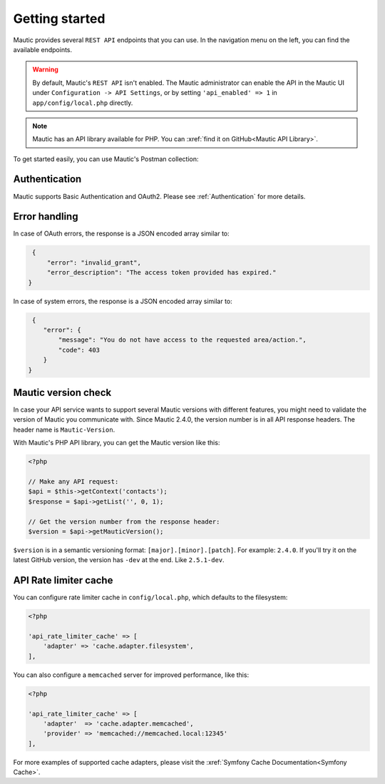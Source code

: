 Getting started
###############

Mautic provides several ``REST API`` endpoints that you can use. In the navigation menu on the left, you can find the available endpoints.

.. warning:: 

    By default, Mautic's ``REST API`` isn't enabled. The Mautic administrator can enable the API in the Mautic UI under ``Configuration -> API Settings``, or by setting ``'api_enabled' => 1`` in ``app/config/local.php`` directly.

.. note:: 

    Mautic has an API library available for PHP. You can :xref:`find it on GitHub<Mautic API Library>`.

To get started easily, you can use Mautic's Postman collection:

.. image:: https://run.pstmn.io/button.svg
   :target: https://app.getpostman.com/run-collection/19345380-9b7bbddc-8a4d-437a-8fc2-42b0b9823883?action=collection%2Ffork&source=rip_markdown&collection-url=entityId%3D19345380-9b7bbddc-8a4d-437a-8fc2-42b0b9823883%26entityType%3Dcollection%26workspaceId%3D2c328b62-2531-4e35-a6bc-0f2995ce2df3

Authentication
**************

Mautic supports Basic Authentication and OAuth2. Please see :ref:`Authentication` for more details.

Error handling
**************

In case of OAuth errors, the response is a JSON encoded array similar to:

.. code-block:: json

    {
        "error": "invalid_grant",
        "error_description": "The access token provided has expired."
   }

In case of system errors, the response is a JSON encoded array similar to:

.. code-block:: json

    {
       "error": {
           "message": "You do not have access to the requested area/action.",
           "code": 403
       }
   }

.. vale off

Mautic version check
********************

.. vale on

In case your API service wants to support several Mautic versions with different features, you might need to validate the version of Mautic you communicate with. Since Mautic 2.4.0, the version number is in all API response headers. The header name is ``Mautic-Version``.

With Mautic's PHP API library, you can get the Mautic version like this:

.. code-block:: php

    <?php

    // Make any API request:
    $api = $this->getContext('contacts');
    $response = $api->getList('', 0, 1);

    // Get the version number from the response header:
    $version = $api->getMauticVersion();

``$version`` is in a semantic versioning format: ``[major].[minor].[patch]``. For example: ``2.4.0``. If you'll try it on the latest GitHub version, the version has ``-dev`` at the end. Like ``2.5.1-dev``.

.. vale off

API Rate limiter cache
**********************

.. vale on

You can configure rate limiter cache in ``config/local.php``, which defaults to the filesystem:

.. code-block:: php

    <?php

    'api_rate_limiter_cache' => [ 
        'adapter' => 'cache.adapter.filesystem',
    ],

You can also configure a ``memcached`` server for improved performance, like this:

.. code-block:: php

    <?php

    'api_rate_limiter_cache' => [
        'adapter'  => 'cache.adapter.memcached',
        'provider' => 'memcached://memcached.local:12345'
    ],

For more examples of supported cache adapters, please visit the :xref:`Symfony Cache Documentation<Symfony Cache>`.

